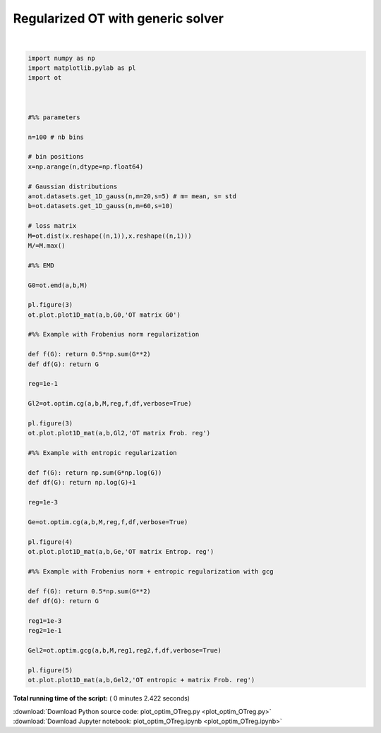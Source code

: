 

.. _sphx_glr_auto_examples_plot_optim_OTreg.py:


==================================
Regularized OT with generic solver
==================================






.. rst-class:: sphx-glr-horizontal


    *

      .. image:: /auto_examples/images/sphx_glr_plot_optim_OTreg_003.png
            :scale: 47

    *

      .. image:: /auto_examples/images/sphx_glr_plot_optim_OTreg_004.png
            :scale: 47

    *

      .. image:: /auto_examples/images/sphx_glr_plot_optim_OTreg_005.png
            :scale: 47


.. rst-class:: sphx-glr-script-out

 Out::

    It.  |Loss        |Delta loss
    --------------------------------
        0|1.760578e-01|0.000000e+00
        1|1.669467e-01|-5.457501e-02
        2|1.665639e-01|-2.298130e-03
        3|1.664378e-01|-7.572776e-04
        4|1.664077e-01|-1.811855e-04
        5|1.663912e-01|-9.936787e-05
        6|1.663852e-01|-3.555826e-05
        7|1.663814e-01|-2.305693e-05
        8|1.663785e-01|-1.760450e-05
        9|1.663767e-01|-1.078011e-05
       10|1.663751e-01|-9.525192e-06
       11|1.663737e-01|-8.396466e-06
       12|1.663727e-01|-6.086938e-06
       13|1.663720e-01|-4.042609e-06
       14|1.663713e-01|-4.160914e-06
       15|1.663707e-01|-3.823502e-06
       16|1.663702e-01|-3.022440e-06
       17|1.663697e-01|-3.181249e-06
       18|1.663692e-01|-2.698532e-06
       19|1.663687e-01|-3.258253e-06
    It.  |Loss        |Delta loss
    --------------------------------
       20|1.663682e-01|-2.741118e-06
       21|1.663678e-01|-2.624135e-06
       22|1.663673e-01|-2.645179e-06
       23|1.663670e-01|-1.957237e-06
       24|1.663666e-01|-2.261541e-06
       25|1.663663e-01|-1.851305e-06
       26|1.663660e-01|-1.942296e-06
       27|1.663657e-01|-2.092896e-06
       28|1.663653e-01|-1.924361e-06
       29|1.663651e-01|-1.625455e-06
       30|1.663648e-01|-1.641123e-06
       31|1.663645e-01|-1.566666e-06
       32|1.663643e-01|-1.338514e-06
       33|1.663641e-01|-1.222711e-06
       34|1.663639e-01|-1.221805e-06
       35|1.663637e-01|-1.440781e-06
       36|1.663634e-01|-1.520091e-06
       37|1.663632e-01|-1.288193e-06
       38|1.663630e-01|-1.123055e-06
       39|1.663628e-01|-1.024487e-06
    It.  |Loss        |Delta loss
    --------------------------------
       40|1.663627e-01|-1.079606e-06
       41|1.663625e-01|-1.172093e-06
       42|1.663623e-01|-1.047880e-06
       43|1.663621e-01|-1.010577e-06
       44|1.663619e-01|-1.064438e-06
       45|1.663618e-01|-9.882375e-07
       46|1.663616e-01|-8.532647e-07
       47|1.663615e-01|-9.930189e-07
       48|1.663613e-01|-8.728955e-07
       49|1.663612e-01|-9.524214e-07
       50|1.663610e-01|-9.088418e-07
       51|1.663609e-01|-7.639430e-07
       52|1.663608e-01|-6.662611e-07
       53|1.663607e-01|-7.133700e-07
       54|1.663605e-01|-7.648141e-07
       55|1.663604e-01|-6.557516e-07
       56|1.663603e-01|-7.304213e-07
       57|1.663602e-01|-6.353809e-07
       58|1.663601e-01|-7.968279e-07
       59|1.663600e-01|-6.367159e-07
    It.  |Loss        |Delta loss
    --------------------------------
       60|1.663599e-01|-5.610790e-07
       61|1.663598e-01|-5.787466e-07
       62|1.663596e-01|-6.937777e-07
       63|1.663596e-01|-5.599432e-07
       64|1.663595e-01|-5.813048e-07
       65|1.663594e-01|-5.724600e-07
       66|1.663593e-01|-6.081892e-07
       67|1.663592e-01|-5.948732e-07
       68|1.663591e-01|-4.941833e-07
       69|1.663590e-01|-5.213739e-07
       70|1.663589e-01|-5.127355e-07
       71|1.663588e-01|-4.349251e-07
       72|1.663588e-01|-5.007084e-07
       73|1.663587e-01|-4.880265e-07
       74|1.663586e-01|-4.931950e-07
       75|1.663585e-01|-4.981309e-07
       76|1.663584e-01|-3.952959e-07
       77|1.663584e-01|-4.544857e-07
       78|1.663583e-01|-4.237579e-07
       79|1.663582e-01|-4.382386e-07
    It.  |Loss        |Delta loss
    --------------------------------
       80|1.663582e-01|-3.646051e-07
       81|1.663581e-01|-4.197994e-07
       82|1.663580e-01|-4.072764e-07
       83|1.663580e-01|-3.994645e-07
       84|1.663579e-01|-4.842721e-07
       85|1.663578e-01|-3.276486e-07
       86|1.663578e-01|-3.737346e-07
       87|1.663577e-01|-4.282043e-07
       88|1.663576e-01|-4.020937e-07
       89|1.663576e-01|-3.431951e-07
       90|1.663575e-01|-3.052335e-07
       91|1.663575e-01|-3.500538e-07
       92|1.663574e-01|-3.063176e-07
       93|1.663573e-01|-3.576367e-07
       94|1.663573e-01|-3.224681e-07
       95|1.663572e-01|-3.673221e-07
       96|1.663572e-01|-3.635561e-07
       97|1.663571e-01|-3.527236e-07
       98|1.663571e-01|-2.788548e-07
       99|1.663570e-01|-2.727141e-07
    It.  |Loss        |Delta loss
    --------------------------------
      100|1.663570e-01|-3.127278e-07
      101|1.663569e-01|-2.637504e-07
      102|1.663569e-01|-2.922750e-07
      103|1.663568e-01|-3.076454e-07
      104|1.663568e-01|-2.911509e-07
      105|1.663567e-01|-2.403398e-07
      106|1.663567e-01|-2.439790e-07
      107|1.663567e-01|-2.634542e-07
      108|1.663566e-01|-2.452203e-07
      109|1.663566e-01|-2.852991e-07
      110|1.663565e-01|-2.165490e-07
      111|1.663565e-01|-2.450250e-07
      112|1.663564e-01|-2.685294e-07
      113|1.663564e-01|-2.821800e-07
      114|1.663564e-01|-2.237390e-07
      115|1.663563e-01|-1.992842e-07
      116|1.663563e-01|-2.166739e-07
      117|1.663563e-01|-2.086064e-07
      118|1.663562e-01|-2.435945e-07
      119|1.663562e-01|-2.292497e-07
    It.  |Loss        |Delta loss
    --------------------------------
      120|1.663561e-01|-2.366209e-07
      121|1.663561e-01|-2.138746e-07
      122|1.663561e-01|-2.009637e-07
      123|1.663560e-01|-2.386258e-07
      124|1.663560e-01|-1.927442e-07
      125|1.663560e-01|-2.081681e-07
      126|1.663559e-01|-1.759123e-07
      127|1.663559e-01|-1.890771e-07
      128|1.663559e-01|-1.971315e-07
      129|1.663558e-01|-2.101983e-07
      130|1.663558e-01|-2.035645e-07
      131|1.663558e-01|-1.984492e-07
      132|1.663557e-01|-1.849064e-07
      133|1.663557e-01|-1.795703e-07
      134|1.663557e-01|-1.624087e-07
      135|1.663557e-01|-1.689557e-07
      136|1.663556e-01|-1.644308e-07
      137|1.663556e-01|-1.618007e-07
      138|1.663556e-01|-1.483013e-07
      139|1.663555e-01|-1.708771e-07
    It.  |Loss        |Delta loss
    --------------------------------
      140|1.663555e-01|-2.013847e-07
      141|1.663555e-01|-1.721217e-07
      142|1.663554e-01|-2.027911e-07
      143|1.663554e-01|-1.764565e-07
      144|1.663554e-01|-1.677151e-07
      145|1.663554e-01|-1.351982e-07
      146|1.663553e-01|-1.423360e-07
      147|1.663553e-01|-1.541112e-07
      148|1.663553e-01|-1.491601e-07
      149|1.663553e-01|-1.466407e-07
      150|1.663552e-01|-1.801524e-07
      151|1.663552e-01|-1.714107e-07
      152|1.663552e-01|-1.491257e-07
      153|1.663552e-01|-1.513799e-07
      154|1.663551e-01|-1.354539e-07
      155|1.663551e-01|-1.233818e-07
      156|1.663551e-01|-1.576219e-07
      157|1.663551e-01|-1.452791e-07
      158|1.663550e-01|-1.262867e-07
      159|1.663550e-01|-1.316379e-07
    It.  |Loss        |Delta loss
    --------------------------------
      160|1.663550e-01|-1.295447e-07
      161|1.663550e-01|-1.283286e-07
      162|1.663550e-01|-1.569222e-07
      163|1.663549e-01|-1.172942e-07
      164|1.663549e-01|-1.399809e-07
      165|1.663549e-01|-1.229432e-07
      166|1.663549e-01|-1.326191e-07
      167|1.663548e-01|-1.209694e-07
      168|1.663548e-01|-1.372136e-07
      169|1.663548e-01|-1.338395e-07
      170|1.663548e-01|-1.416497e-07
      171|1.663548e-01|-1.298576e-07
      172|1.663547e-01|-1.190590e-07
      173|1.663547e-01|-1.167083e-07
      174|1.663547e-01|-1.069425e-07
      175|1.663547e-01|-1.217780e-07
      176|1.663547e-01|-1.140754e-07
      177|1.663546e-01|-1.160707e-07
      178|1.663546e-01|-1.101798e-07
      179|1.663546e-01|-1.114904e-07
    It.  |Loss        |Delta loss
    --------------------------------
      180|1.663546e-01|-1.064022e-07
      181|1.663546e-01|-9.258231e-08
      182|1.663546e-01|-1.213120e-07
      183|1.663545e-01|-1.164296e-07
      184|1.663545e-01|-1.188762e-07
      185|1.663545e-01|-9.394153e-08
      186|1.663545e-01|-1.028656e-07
      187|1.663545e-01|-1.115348e-07
      188|1.663544e-01|-9.768310e-08
      189|1.663544e-01|-1.021806e-07
      190|1.663544e-01|-1.086303e-07
      191|1.663544e-01|-9.879008e-08
      192|1.663544e-01|-1.050210e-07
      193|1.663544e-01|-1.002463e-07
      194|1.663543e-01|-1.062747e-07
      195|1.663543e-01|-9.348538e-08
      196|1.663543e-01|-7.992512e-08
      197|1.663543e-01|-9.558020e-08
      198|1.663543e-01|-9.993772e-08
      199|1.663543e-01|-8.588499e-08
    It.  |Loss        |Delta loss
    --------------------------------
      200|1.663543e-01|-8.737134e-08
    It.  |Loss        |Delta loss
    --------------------------------
        0|1.692289e-01|0.000000e+00
        1|1.617643e-01|-4.614437e-02
        2|1.612546e-01|-3.161037e-03
        3|1.611040e-01|-9.349544e-04
        4|1.610346e-01|-4.310179e-04
        5|1.610072e-01|-1.701719e-04
        6|1.609947e-01|-7.759814e-05
        7|1.609934e-01|-7.941439e-06
        8|1.609841e-01|-5.797180e-05
        9|1.609838e-01|-1.559407e-06
       10|1.609685e-01|-9.530282e-05
       11|1.609666e-01|-1.142129e-05
       12|1.609541e-01|-7.799970e-05
       13|1.609496e-01|-2.780416e-05
       14|1.609385e-01|-6.887105e-05
       15|1.609334e-01|-3.174241e-05
       16|1.609231e-01|-6.420777e-05
       17|1.609115e-01|-7.189949e-05
       18|1.608815e-01|-1.865331e-04
       19|1.608799e-01|-1.013039e-05
    It.  |Loss        |Delta loss
    --------------------------------
       20|1.608695e-01|-6.468606e-05
       21|1.608686e-01|-5.738419e-06
       22|1.608661e-01|-1.495923e-05
       23|1.608657e-01|-2.784611e-06
       24|1.608633e-01|-1.512408e-05
       25|1.608624e-01|-5.397916e-06
       26|1.608617e-01|-4.115218e-06
       27|1.608561e-01|-3.503396e-05
       28|1.608479e-01|-5.098773e-05
       29|1.608452e-01|-1.659203e-05
       30|1.608399e-01|-3.298319e-05
       31|1.608330e-01|-4.302183e-05
       32|1.608310e-01|-1.273465e-05
       33|1.608280e-01|-1.827713e-05
       34|1.608231e-01|-3.039842e-05
       35|1.608212e-01|-1.229256e-05
       36|1.608200e-01|-6.900556e-06
       37|1.608159e-01|-2.554039e-05
       38|1.608103e-01|-3.521137e-05
       39|1.608058e-01|-2.795180e-05
    It.  |Loss        |Delta loss
    --------------------------------
       40|1.608040e-01|-1.119118e-05
       41|1.608027e-01|-8.193369e-06
       42|1.607994e-01|-2.026719e-05
       43|1.607985e-01|-5.819902e-06
       44|1.607978e-01|-4.048170e-06
       45|1.607978e-01|-3.007470e-07
       46|1.607950e-01|-1.705375e-05
       47|1.607927e-01|-1.430186e-05
       48|1.607925e-01|-1.166526e-06
       49|1.607911e-01|-9.069406e-06
       50|1.607910e-01|-3.804209e-07
       51|1.607910e-01|-5.942399e-08
       52|1.607910e-01|-2.321380e-07
       53|1.607907e-01|-1.877655e-06
       54|1.607906e-01|-2.940224e-07
       55|1.607877e-01|-1.814208e-05
       56|1.607841e-01|-2.236496e-05
       57|1.607810e-01|-1.951355e-05
       58|1.607804e-01|-3.578228e-06
       59|1.607789e-01|-9.442277e-06
    It.  |Loss        |Delta loss
    --------------------------------
       60|1.607779e-01|-5.997371e-06
       61|1.607754e-01|-1.564408e-05
       62|1.607742e-01|-7.693285e-06
       63|1.607727e-01|-9.030547e-06
       64|1.607719e-01|-5.103894e-06
       65|1.607693e-01|-1.605420e-05
       66|1.607676e-01|-1.047837e-05
       67|1.607675e-01|-6.026848e-07
       68|1.607655e-01|-1.240216e-05
       69|1.607632e-01|-1.434674e-05
       70|1.607618e-01|-8.829808e-06
       71|1.607606e-01|-7.581824e-06
       72|1.607590e-01|-1.009457e-05
       73|1.607586e-01|-2.222963e-06
       74|1.607577e-01|-5.564775e-06
       75|1.607574e-01|-1.932763e-06
       76|1.607573e-01|-8.148685e-07
       77|1.607554e-01|-1.187660e-05
       78|1.607546e-01|-4.557651e-06
       79|1.607537e-01|-5.911902e-06
    It.  |Loss        |Delta loss
    --------------------------------
       80|1.607529e-01|-4.710187e-06
       81|1.607528e-01|-8.866080e-07
       82|1.607522e-01|-3.620627e-06
       83|1.607514e-01|-5.091281e-06
       84|1.607498e-01|-9.932095e-06
       85|1.607487e-01|-6.852804e-06
       86|1.607478e-01|-5.373596e-06
       87|1.607473e-01|-3.287295e-06
       88|1.607470e-01|-1.666655e-06
       89|1.607469e-01|-5.293790e-07
       90|1.607466e-01|-2.051914e-06
       91|1.607456e-01|-6.422797e-06
       92|1.607456e-01|-1.110433e-07
       93|1.607451e-01|-2.803849e-06
       94|1.607451e-01|-2.608066e-07
       95|1.607441e-01|-6.290352e-06
       96|1.607429e-01|-7.298455e-06
       97|1.607429e-01|-8.969905e-09
       98|1.607427e-01|-7.923968e-07
       99|1.607427e-01|-3.519286e-07
    It.  |Loss        |Delta loss
    --------------------------------
      100|1.607426e-01|-3.563804e-07
      101|1.607410e-01|-1.004042e-05
      102|1.607410e-01|-2.124801e-07
      103|1.607398e-01|-7.556935e-06
      104|1.607398e-01|-7.606853e-08
      105|1.607385e-01|-8.058684e-06
      106|1.607383e-01|-7.393061e-07
      107|1.607381e-01|-1.504958e-06
      108|1.607377e-01|-2.508807e-06
      109|1.607371e-01|-4.004631e-06
      110|1.607365e-01|-3.580156e-06
      111|1.607364e-01|-2.563573e-07
      112|1.607354e-01|-6.390137e-06
      113|1.607348e-01|-4.119553e-06
      114|1.607339e-01|-5.299475e-06
      115|1.607335e-01|-2.316767e-06
      116|1.607330e-01|-3.444737e-06
      117|1.607324e-01|-3.467980e-06
      118|1.607320e-01|-2.374632e-06
      119|1.607319e-01|-7.978255e-07
    It.  |Loss        |Delta loss
    --------------------------------
      120|1.607312e-01|-4.221434e-06
      121|1.607310e-01|-1.324597e-06
      122|1.607304e-01|-3.650359e-06
      123|1.607298e-01|-3.732712e-06
      124|1.607295e-01|-1.994082e-06
      125|1.607289e-01|-3.954139e-06
      126|1.607286e-01|-1.532372e-06
      127|1.607286e-01|-1.167223e-07
      128|1.607283e-01|-2.157376e-06
      129|1.607279e-01|-2.253077e-06
      130|1.607274e-01|-3.301532e-06
      131|1.607269e-01|-2.650754e-06
      132|1.607264e-01|-3.595551e-06
      133|1.607262e-01|-1.159425e-06
      134|1.607258e-01|-2.512411e-06
      135|1.607255e-01|-1.998792e-06
      136|1.607251e-01|-2.486536e-06
      137|1.607246e-01|-2.782996e-06
      138|1.607246e-01|-2.922470e-07
      139|1.607242e-01|-2.071131e-06
    It.  |Loss        |Delta loss
    --------------------------------
      140|1.607237e-01|-3.154193e-06
      141|1.607235e-01|-1.194962e-06
      142|1.607232e-01|-2.035251e-06
      143|1.607232e-01|-6.027855e-08
      144|1.607229e-01|-1.555696e-06
      145|1.607228e-01|-1.081740e-06
      146|1.607225e-01|-1.881070e-06
      147|1.607224e-01|-4.100096e-07
      148|1.607223e-01|-7.785200e-07
      149|1.607222e-01|-2.094072e-07
      150|1.607220e-01|-1.440814e-06
      151|1.607217e-01|-1.997794e-06
      152|1.607214e-01|-2.011022e-06
      153|1.607212e-01|-8.808854e-07
      154|1.607211e-01|-7.245877e-07
      155|1.607207e-01|-2.217159e-06
      156|1.607201e-01|-3.817891e-06
      157|1.607200e-01|-7.409600e-07
      158|1.607198e-01|-1.497698e-06
      159|1.607195e-01|-1.729666e-06
    It.  |Loss        |Delta loss
    --------------------------------
      160|1.607195e-01|-2.115187e-07
      161|1.607192e-01|-1.643727e-06
      162|1.607192e-01|-1.712969e-07
      163|1.607189e-01|-1.805877e-06
      164|1.607189e-01|-1.209827e-07
      165|1.607185e-01|-2.060002e-06
      166|1.607182e-01|-1.961341e-06
      167|1.607181e-01|-1.020366e-06
      168|1.607179e-01|-9.760982e-07
      169|1.607178e-01|-7.219236e-07
      170|1.607175e-01|-1.837718e-06
      171|1.607174e-01|-3.337578e-07
      172|1.607173e-01|-5.298564e-07
      173|1.607173e-01|-6.864278e-08
      174|1.607173e-01|-2.008419e-07
      175|1.607171e-01|-1.375630e-06
      176|1.607168e-01|-1.911257e-06
      177|1.607167e-01|-2.709815e-07
      178|1.607167e-01|-1.390953e-07
      179|1.607165e-01|-1.199675e-06
    It.  |Loss        |Delta loss
    --------------------------------
      180|1.607165e-01|-1.457259e-07
      181|1.607163e-01|-1.049154e-06
      182|1.607163e-01|-2.753577e-09
      183|1.607163e-01|-6.972814e-09
      184|1.607161e-01|-1.552100e-06
      185|1.607159e-01|-1.068596e-06
      186|1.607157e-01|-1.247724e-06
      187|1.607155e-01|-1.158164e-06
      188|1.607155e-01|-2.616199e-07
      189|1.607154e-01|-3.595874e-07
      190|1.607154e-01|-5.334527e-08
      191|1.607153e-01|-3.452744e-07
      192|1.607153e-01|-1.239593e-07
      193|1.607152e-01|-8.184984e-07
      194|1.607150e-01|-1.316308e-06
      195|1.607150e-01|-7.100882e-09
      196|1.607148e-01|-1.393958e-06
      197|1.607146e-01|-1.242735e-06
      198|1.607144e-01|-1.123993e-06
      199|1.607143e-01|-3.512071e-07
    It.  |Loss        |Delta loss
    --------------------------------
      200|1.607143e-01|-2.151971e-10
    It.  |Loss        |Delta loss
    --------------------------------
        0|1.693084e-01|0.000000e+00
        1|1.610121e-01|-5.152589e-02
        2|1.609378e-01|-4.622297e-04
        3|1.609284e-01|-5.830043e-05
        4|1.609284e-01|-1.111580e-12




|


.. code-block:: python


    import numpy as np
    import matplotlib.pylab as pl
    import ot



    #%% parameters

    n=100 # nb bins

    # bin positions
    x=np.arange(n,dtype=np.float64)

    # Gaussian distributions
    a=ot.datasets.get_1D_gauss(n,m=20,s=5) # m= mean, s= std
    b=ot.datasets.get_1D_gauss(n,m=60,s=10)

    # loss matrix
    M=ot.dist(x.reshape((n,1)),x.reshape((n,1)))
    M/=M.max()

    #%% EMD

    G0=ot.emd(a,b,M)

    pl.figure(3)
    ot.plot.plot1D_mat(a,b,G0,'OT matrix G0')

    #%% Example with Frobenius norm regularization

    def f(G): return 0.5*np.sum(G**2)
    def df(G): return G

    reg=1e-1

    Gl2=ot.optim.cg(a,b,M,reg,f,df,verbose=True)

    pl.figure(3)
    ot.plot.plot1D_mat(a,b,Gl2,'OT matrix Frob. reg')

    #%% Example with entropic regularization

    def f(G): return np.sum(G*np.log(G))
    def df(G): return np.log(G)+1

    reg=1e-3

    Ge=ot.optim.cg(a,b,M,reg,f,df,verbose=True)

    pl.figure(4)
    ot.plot.plot1D_mat(a,b,Ge,'OT matrix Entrop. reg')

    #%% Example with Frobenius norm + entropic regularization with gcg

    def f(G): return 0.5*np.sum(G**2)
    def df(G): return G

    reg1=1e-3
    reg2=1e-1

    Gel2=ot.optim.gcg(a,b,M,reg1,reg2,f,df,verbose=True)

    pl.figure(5)
    ot.plot.plot1D_mat(a,b,Gel2,'OT entropic + matrix Frob. reg')
**Total running time of the script:** ( 0 minutes  2.422 seconds)



.. container:: sphx-glr-footer


  .. container:: sphx-glr-download

     :download:`Download Python source code: plot_optim_OTreg.py <plot_optim_OTreg.py>`



  .. container:: sphx-glr-download

     :download:`Download Jupyter notebook: plot_optim_OTreg.ipynb <plot_optim_OTreg.ipynb>`

.. rst-class:: sphx-glr-signature

    `Generated by Sphinx-Gallery <http://sphinx-gallery.readthedocs.io>`_
